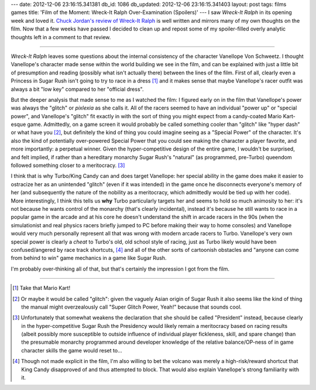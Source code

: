 ---
date: 2012-12-06 23:16:15.341381
db_id: 1086
db_updated: 2012-12-06 23:16:15.341403
layout: post
tags: films games
title: 'Film of the Moment: Wreck-It Ralph Over-Examination (Spoilers)'
---
I saw *Wreck-It Ralph* in its opening week and loved it. `Chuck Jordan's review of Wreck-It Ralph`__ is well written and mirrors many of my own thoughts on the film. Now that a few weeks have passed I decided to clean up and repost some of my spoiler-filled overly analytic thoughts left in a comment to that review.

__ http://www.spectrecollie.com/archives/2012/11/concern-tron

----

*Wreck-It Ralph* leaves some questions about the internal consistency of the character Vanellope Von Schweetz. I thought Vanellope's character made sense within the world building we see in the film, and can be explained with just a little bit of presumption and reading (possibly what isn't actually there) between the lines of the film. First of all, clearly even a Princess in Sugar Rush isn't going to try to race in a dress [1]_ and it makes sense that maybe Vanellope's racer outfit was always a bit "low key" compared to her "official dress".

But the deeper analysis that made sense to me as I watched the film: I figured early on in the film that Vanellope's power was always the "glitch" or *pixlexia* as she calls it. All of the racers seemed to have an individual "power up" or "special power", and Vanellope's "glitch" fit exactly in with the sort of thing you might expect from a candy-coated Mario Kart-esque game. Admittedly, on a game screen it would probably be called something cooler than "glitch" like "hyper dash" or what have you [2]_, but definitely the kind of thing you could imagine seeing as a "Special Power" of the character. It's also the kind of potentially over-powered Special Power that you could see making the character a player favorite, and more importantly: a perpetual winner. Given the hyper-competitive design of the entire game, I wouldn't be surprised, and felt implied, if rather than a hereditary monarchy Sugar Rush's "natural" (as programmed, pre-Turbo) queendom followed something closer to a meritocracy. [3]_

I think that is why Turbo/King Candy can and does target Vanellope: her special ability in the game does make it easier to ostracize her as an unintended "glitch" (even if it was intended) in the game once he disconnects everyone's memory of her (and subsequently the nature of the nobility as a meritocracy, which admittedly would be tied up with her code). More interestingly, I think this tells us **why** Turbo particularly targets her and seems to hold so much animosity to her: it's not because he wants control of the monarchy (that's clearly incidental), instead it's because he still wants to race in a popular game in the arcade and at his core he doesn't understand the shift in arcade racers in the 90s (when the simulationist and real physics racers briefly jumped to PC before making their way to home consoles) and Vanellope would very much personally represent all that was wrong with modern arcade racers to Turbo. Vanellope's very own special power is clearly a *cheat* to Turbo's old, old school style of racing, just as Turbo likely would have been confused/angered by race track shortcuts, [4]_  and all of the other sorts of cartoonish obstacles and "anyone can come from behind to win" game mechanics in a game like Sugar Rush.

I'm probably over-thinking all of that, but that's certainly the impression I got from the film.

----

.. [1] Take that Mario Kart!
.. [2] Or maybe it would be called "glitch": given the vaguely Asian origin of Sugar Rush it also seems like the kind of thing the manual might overzealously call "Super Glitch Power, Yeah!" because that sounds cool.
.. [3] Unfortunately that somewhat weakens the declaration that she should be called "President" instead, because clearly in the hyper-competitive Sugar Rush the Presidency would likely remain a meritocracy based on racing results (albeit possibly more susceptible to outside influence of individual player fickleness, skill, and spare change) than the presumable monarchy programmed around developer knowledge of the relative balance/OP-ness of in game character skills the game would reset to...
.. [4] Though not made explicit in the film, I'm also willing to bet the volcano was merely a high-risk/reward shortcut that King Candy disapproved of and thus attempted to block. That would also explain Vanellope's strong familiarity with it.
